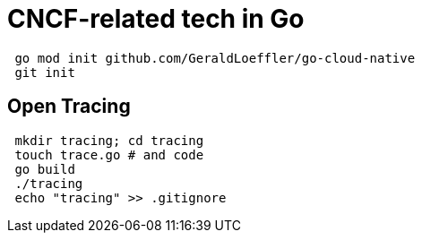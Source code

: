 = CNCF-related tech in Go

[source,shell]
----
 go mod init github.com/GeraldLoeffler/go-cloud-native
 git init
----

== Open Tracing

[source,shell]
----
 mkdir tracing; cd tracing
 touch trace.go # and code
 go build
 ./tracing
 echo "tracing" >> .gitignore
----
